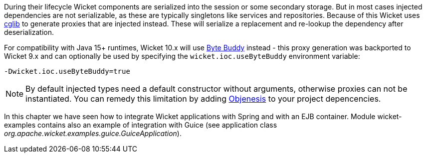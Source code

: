 
During their lifecycle Wicket components are serialized into the session or some secondary storage.
But in most cases injected dependencies are not serializable, as these are typically singletons like services and repositories.
Because of this Wicket uses https://github.com/cglib/cglib[cglib] to generate proxies that are injected instead.
These will serialize a replacement and re-lookup the dependency after deserialization.

For compatibility with Java 15+ runtimes, Wicket 10.x will use https://bytebuddy.net/#/[Byte Buddy] instead
- this proxy generation was backported to Wicket 9.x and can optionally be used by specifying the `wicket.ioc.useByteBuddy` environment variable:

[source,bash]
----
-Dwicket.ioc.useByteBuddy=true
----

NOTE: By default injected types need a default constructor without arguments, otherwise proxies can not be instantiated.
You can remedy this limitation by adding http://objenesis.org[Objenesis] to your project depencencies.



In this chapter we have seen how to integrate Wicket applications with Spring and with an EJB container. Module wicket-examples contains also an example of integration with Guice (see application class _org.apache.wicket.examples.guice.GuiceApplication_). 




